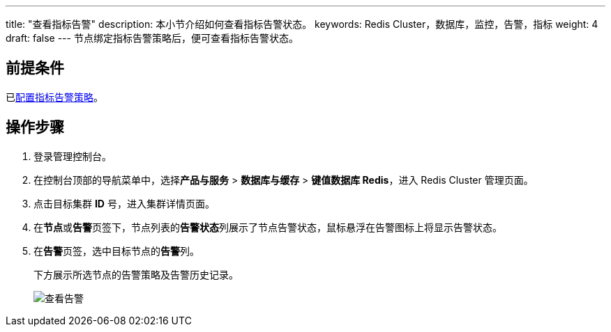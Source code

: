 ---
title: "查看指标告警"
description: 本小节介绍如何查看指标告警状态。 
keywords: Redis Cluster，数据库，监控，告警，指标
weight: 4
draft: false
---
节点绑定指标告警策略后，便可查看指标告警状态。

== 前提条件

已link:../cfgstrategy/[配置指标告警策略]。

== 操作步骤

. 登录管理控制台。
. 在控制台顶部的导航菜单中，选择**产品与服务** > *数据库与缓存* > *键值数据库 Redis*，进入 Redis Cluster 管理页面。
. 点击目标集群 *ID* 号，进入集群详情页面。
. 在**节点**或**告警**页签下，节点列表的**告警状态**列展示了节点告警状态，鼠标悬浮在告警图标上将显示告警状态。
. 在**告警**页签，选中目标节点的**告警**列。
+
下方展示所选节点的告警策略及告警历史记录。
+
image::/images/cloud_service/database/redis_cluster/view_warning.png[查看告警]
